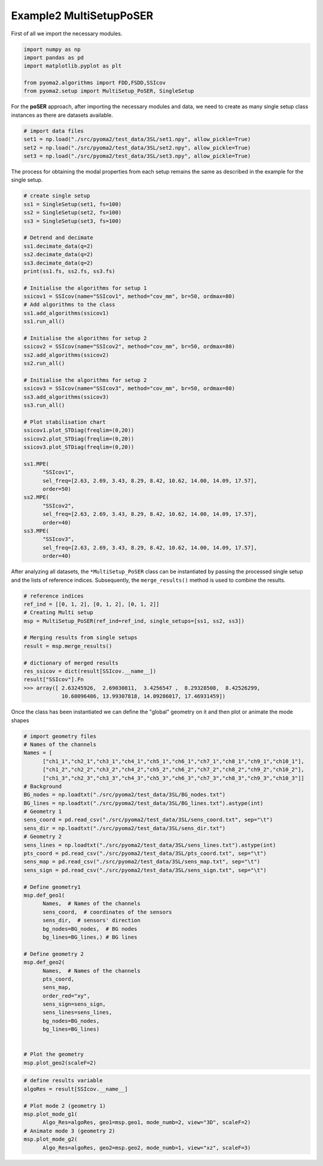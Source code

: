 
Example2 MultiSetupPoSER
=========================

First of all we import the necessary modules.

.. code:: python

   import numpy as np
   import pandas as pd
   import matplotlib.pyplot as plt

   from pyoma2.algorithms import FDD,FSDD,SSIcov
   from pyoma2.setup import MultiSetup_PoSER, SingleSetup

For the **poSER** approach, after importing the necessary modules and
data, we need to create as many single setup class instances as there
are datasets available.

.. code:: python

   # import data files
   set1 = np.load("./src/pyoma2/test_data/3SL/set1.npy", allow_pickle=True)
   set2 = np.load("./src/pyoma2/test_data/3SL/set2.npy", allow_pickle=True)
   set3 = np.load("./src/pyoma2/test_data/3SL/set3.npy", allow_pickle=True)

The process for obtaining the modal properties from each setup
remains the same as described in the example for the single setup.

.. code:: python

   # create single setup
   ss1 = SingleSetup(set1, fs=100)
   ss2 = SingleSetup(set2, fs=100)
   ss3 = SingleSetup(set3, fs=100)

   # Detrend and decimate
   ss1.decimate_data(q=2)
   ss2.decimate_data(q=2)
   ss3.decimate_data(q=2)
   print(ss1.fs, ss2.fs, ss3.fs)

   # Initialise the algorithms for setup 1
   ssicov1 = SSIcov(name="SSIcov1", method="cov_mm", br=50, ordmax=80)
   # Add algorithms to the class
   ss1.add_algorithms(ssicov1)
   ss1.run_all()

   # Initialise the algorithms for setup 2
   ssicov2 = SSIcov(name="SSIcov2", method="cov_mm", br=50, ordmax=80)
   ss2.add_algorithms(ssicov2)
   ss2.run_all()

   # Initialise the algorithms for setup 2
   ssicov3 = SSIcov(name="SSIcov3", method="cov_mm", br=50, ordmax=80)
   ss3.add_algorithms(ssicov3)
   ss3.run_all()

   # Plot stabilisation chart
   ssicov1.plot_STDiag(freqlim=(0,20))
   ssicov2.plot_STDiag(freqlim=(0,20))
   ssicov3.plot_STDiag(freqlim=(0,20))

   ss1.MPE(
         "SSIcov1",
         sel_freq=[2.63, 2.69, 3.43, 8.29, 8.42, 10.62, 14.00, 14.09, 17.57],
         order=50)
   ss2.MPE(
         "SSIcov2",
         sel_freq=[2.63, 2.69, 3.43, 8.29, 8.42, 10.62, 14.00, 14.09, 17.57],
         order=40)
   ss3.MPE(
         "SSIcov3",
         sel_freq=[2.63, 2.69, 3.43, 8.29, 8.42, 10.62, 14.00, 14.09, 17.57],
         order=40)

.. figure:: /img/Ex2_ssi1.png
.. figure:: /img/Ex2_ssi2.png
.. figure:: /img/Ex2_ssi3.png


After analyzing all datasets, the ``*MultiSetup_PoSER`` class can be
instantiated by passing the processed single setup and the lists of
reference indices. Subsequently, the ``merge_results()`` method is
used to combine the results.


.. code:: python

   # reference indices
   ref_ind = [[0, 1, 2], [0, 1, 2], [0, 1, 2]]
   # Creating Multi setup
   msp = MultiSetup_PoSER(ref_ind=ref_ind, single_setups=[ss1, ss2, ss3])

   # Merging results from single setups
   result = msp.merge_results()

   # dictionary of merged results
   res_ssicov = dict(result[SSIcov.__name__])
   result["SSIcov"].Fn
   >>> array([ 2.63245926,  2.69030811,  3.4256547 ,  8.29328508,  8.42526299,
               10.60096486, 13.99307818, 14.09286017, 17.46931459])


Once the class has been instantiated we can define the "global"
geometry on it and then plot or animate the mode shapes


.. code:: python

   # import geometry files
   # Names of the channels
   Names = [
         ["ch1_1","ch2_1","ch3_1","ch4_1","ch5_1","ch6_1","ch7_1","ch8_1","ch9_1","ch10_1"],
         ["ch1_2","ch2_2","ch3_2","ch4_2","ch5_2","ch6_2","ch7_2","ch8_2","ch9_2","ch10_2"],
         ["ch1_3","ch2_3","ch3_3","ch4_3","ch5_3","ch6_3","ch7_3","ch8_3","ch9_3","ch10_3"]]
   # Background
   BG_nodes = np.loadtxt("./src/pyoma2/test_data/3SL/BG_nodes.txt")
   BG_lines = np.loadtxt("./src/pyoma2/test_data/3SL/BG_lines.txt").astype(int)
   # Geometry 1
   sens_coord = pd.read_csv("./src/pyoma2/test_data/3SL/sens_coord.txt", sep="\t")
   sens_dir = np.loadtxt("./src/pyoma2/test_data/3SL/sens_dir.txt")
   # Geometry 2
   sens_lines = np.loadtxt("./src/pyoma2/test_data/3SL/sens_lines.txt").astype(int)
   pts_coord = pd.read_csv("./src/pyoma2/test_data/3SL/pts_coord.txt", sep="\t")
   sens_map = pd.read_csv("./src/pyoma2/test_data/3SL/sens_map.txt", sep="\t")
   sens_sign = pd.read_csv("./src/pyoma2/test_data/3SL/sens_sign.txt", sep="\t")

   # Define geometry1
   msp.def_geo1(
         Names,  # Names of the channels
         sens_coord,  # coordinates of the sensors
         sens_dir,  # sensors' direction
         bg_nodes=BG_nodes,  # BG nodes
         bg_lines=BG_lines,) # BG lines

   # Define geometry 2
   msp.def_geo2(
         Names,  # Names of the channels
         pts_coord,
         sens_map,
         order_red="xy",
         sens_sign=sens_sign,
         sens_lines=sens_lines,
         bg_nodes=BG_nodes,
         bg_lines=BG_lines)


   # Plot the geometry
   msp.plot_geo2(scaleF=2)


.. figure:: /img/Ex2_geo2.png


.. code:: python

   # define results variable
   algoRes = result[SSIcov.__name__]

   # Plot mode 2 (geometry 1)
   msp.plot_mode_g1(
         Algo_Res=algoRes, geo1=msp.geo1, mode_numb=2, view="3D", scaleF=2)
   # Animate mode 3 (geometry 2)
   msp.plot_mode_g2(
         Algo_Res=algoRes, geo2=msp.geo2, mode_numb=1, view="xz", scaleF=3)


.. figure:: /img/Ex2_mode_g1.png


.. image:: /img/Ex2_anim_mode_1.gif
